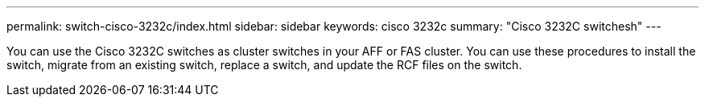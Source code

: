 ---
permalink: switch-cisco-3232c/index.html
sidebar: sidebar
keywords: cisco 3232c
summary: "Cisco 3232C switchesh"
---
[.lead]
You can use the Cisco 3232C switches as cluster switches in your AFF or FAS cluster. You can use these procedures to install the switch, migrate from an existing switch, replace a switch,  and update the RCF files on the switch.
